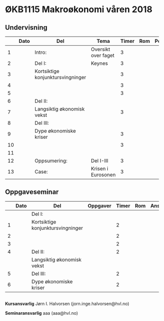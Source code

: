 #+OPTIONS: html-postamble:nil
#+OPTIONS: num:nil
#+OPTIONS: toc:nil
#+TITLE: 

* ØKB1115 Makroøkonomi våren 2018
** Undervisning
|    | Dato | Del                               | Tema                | Timer | Rom | Pensum | Ansvarlig |
|----+------+-----------------------------------+---------------------+-------+-----+--------+-----------|
|  1 |      | Intro:                            | Oversikt over faget |     3 |     |        | JIH       |
|----+------+-----------------------------------+---------------------+-------+-----+--------+-----------|
|  2 |      | Del I:                            | Keynes              |     3 |     |        | JIH       |
|  3 |      | Kortsiktige konjunktursvingninger |                     |     3 |     |        | JIH       |
|  4 |      |                                   |                     |     3 |     |        | JIH       |
|  5 |      |                                   |                     |     3 |     |        | JIH       |
|----+------+-----------------------------------+---------------------+-------+-----+--------+-----------|
|  6 |      | Del II:                           |                     |       |     |        | JIH       |
|  7 |      | Langsiktig økonomisk vekst        |                     |     3 |     |        | JIH       |
|----+------+-----------------------------------+---------------------+-------+-----+--------+-----------|
|  8 |      | Del III:                          |                     |       |     |        | JIH       |
|  9 |      | Dype økonomiske kriser            |                     |     3 |     |        | JIH       |
| 10 |      |                                   |                     |     3 |     |        | JIH       |
| 11 |      |                                   |                     |       |     |        | JIH       |
|----+------+-----------------------------------+---------------------+-------+-----+--------+-----------|
| 12 |      | Oppsumering:                      | Del I-III           |     3 |     |        | JIH       |
|----+------+-----------------------------------+---------------------+-------+-----+--------+-----------|
| 13 |      | Case:                             | Krisen i Eurosonen  |     3 |     |        | JIH       |
|----+------+-----------------------------------+---------------------+-------+-----+--------+-----------|

** Oppgaveseminar
|   | Dato | Del                               | Oppgaver | Timer | Rom | Ansvarlig |
|---+------+-----------------------------------+----------+-------+-----+-----------|
|   |      | Del I:                            |          |       |     |           |
| 1 |      | Kortsiktige konjunktursvingninger |          |     2 |     |           |
| 2 |      |                                   |          |     2 |     |           |
| 3 |      |                                   |          |     2 |     |           |
|---+------+-----------------------------------+----------+-------+-----+-----------|
| 4 |      | Del II:                           |          |     2 |     |           |
|   |      | Langsiktig økonomisk vekst        |          |       |     |           |
|---+------+-----------------------------------+----------+-------+-----+-----------|
| 5 |      | Del III:                          |          |     2 |     |           |
| 6 |      | Dype økonomiske kriser            |          |     2 |     |           |
|---+------+-----------------------------------+----------+-------+-----+-----------|

** 
*Kursansvarlig*
Jørn I. Halvorsen (jorn.inge.halvorsen@hvl.no)

*Seminaransvarlig*
aaa (aaa@hvl.no)

